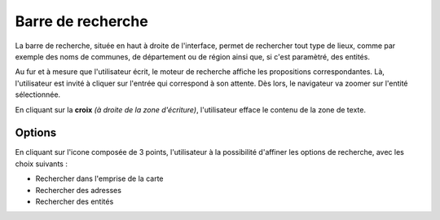 .. Authors : 
.. mviewer team
.. Gwendall PETIT (Lab-STICC - CNRS UMR 6285 / DECIDE Team)

.. _search:

Barre de recherche
=====================

La barre de recherche, située en haut à droite de l'interface, permet de rechercher tout type de lieux, comme par exemple des noms de communes, de département ou de région ainsi que, si c'est paramètré, des entités.

.. image:: ../_images/user/search/search.png
              :alt: Barre de recherche
              :align: center

Au fur et à mesure que l'utilisateur écrit, le moteur de recherche affiche les propositions correspondantes. Là, l'utilisateur est invité à cliquer sur l'entrée qui correspond à son attente. Dès lors, le navigateur va zoomer sur l'entité sélectionnée.

En cliquant sur la **croix** *(à droite de la zone d'écriture)*, l'utilisateur efface le contenu de la zone de texte.

Options
---------------------------

En cliquant sur l'icone composée de 3 points, l'utilisateur à la possibilité d'affiner les options de recherche, avec les choix suivants :

* Rechercher dans l'emprise de la carte
* Rechercher des adresses
* Rechercher des entités

.. image:: ../_images/user/search/search_options.png
              :alt: Options de la barre de recherche
              :align: center